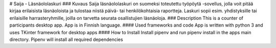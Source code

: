# Saija - Läsnäololaskuri 
### Kuvaus 
Saija läsnäololaskuri on suomeksi toteutettu työpöytä -sovellus, jolla voit pitää kirjaa erilaisista läsnäoloista ja tulostaa niistä päivä- tai henkilökohtaisia raportteja. Laskuri sopii esim. yhdistyksille tai erilaisille harrasteryhmille, joilla on tarvetta seurata osallistujien läsnäoloja.
### Description 
This is a counter of participants desktop app. App is in Finnish language.
#### Used frameworks and code
App is written with python 3 and uses TKinter framework for desktop apps
#### How to Install
Install pipenv and run pipenv install in the apps main directory. Pipenv will install all required dependencies